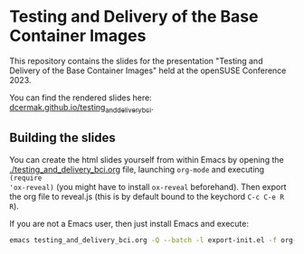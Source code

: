 * Testing and Delivery of the Base Container Images

This repository contains the slides for the presentation "Testing and Delivery
of the Base Container Images" held at the openSUSE Conference 2023.

You can find the rendered slides here: [[https://dcermak.github.io/testing_and_delivery_bci/testing_and_delivery_bci.html][dcermak.github.io/testing_and_delivery_bci]].


** Building the slides

You can create the html slides yourself from within Emacs by opening the
[[./testing_and_delivery_bci.org]] file, launching =org-mode= and executing ~(require
'ox-reveal)~ (you might have to install =ox-reveal= beforehand). Then export the
org file to reveal.js (this is by default bound to the keychord =C-c C-e R R=).

If you are not a Emacs user, then just install Emacs and execute:
#+begin_src bash
emacs testing_and_delivery_bci.org -Q --batch -l export-init.el -f org-reveal-export-to-html --kill
#+end_src
